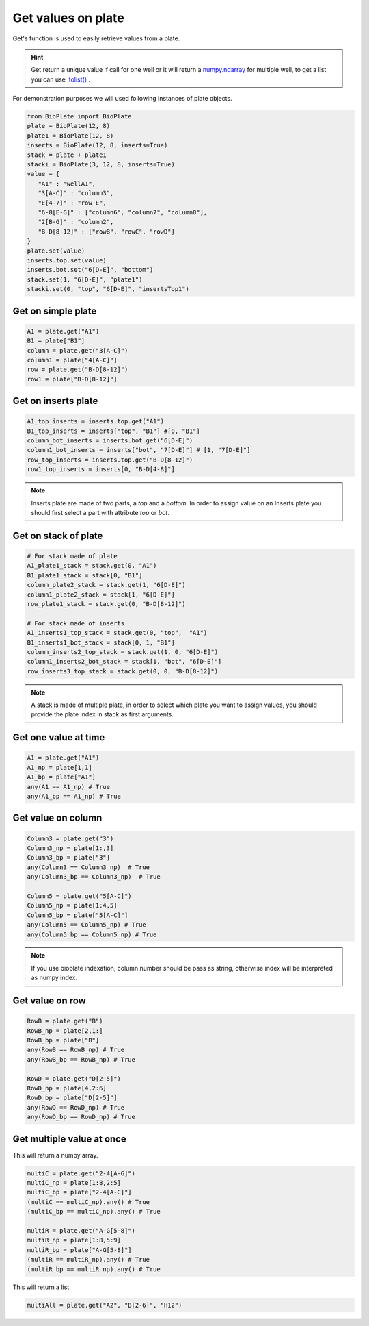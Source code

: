 ===================
Get values on plate
===================

Get's function is used to easily retrieve values from a plate.

.. hint::
    
    Get return a unique value if call for one well or it will return a `numpy.ndarray`_ for multiple well, to get a list you can use `.tolist()`_ .
    
.. _`numpy.ndarray`: https://docs.scipy.org/doc/numpy-1.14.0/reference/generated/numpy.ndarray.html

.. _`.tolist()`: https://docs.scipy.org/doc/numpy-1.14.0/reference/generated/numpy.ndarray.tolist.html

For demonstration purposes we will used following instances of plate objects.

.. code:: python
    
    from BioPlate import BioPlate
    plate = BioPlate(12, 8)
    plate1 = BioPlate(12, 8)
    inserts = BioPlate(12, 8, inserts=True)
    stack = plate + plate1
    stacki = BioPlate(3, 12, 8, inserts=True)
    value = {
       "A1" : "wellA1",
       "3[A-C]" : "column3", 
       "E[4-7]" : "row E", 
       "6-8[E-G]" : ["column6", "column7", "column8"], 
       "2[B-G]" : "column2", 
       "B-D[8-12]" : ["rowB", "rowC", "rowD"]
    }
    plate.set(value)
    inserts.top.set(value)
    inserts.bot.set("6[D-E]", "bottom")
    stack.set(1, "6[D-E]", "plate1")
    stacki.set(0, "top", "6[D-E]", "insertsTop1")
    

Get on simple plate
--------------------------

.. code:: python

   A1 = plate.get("A1")
   B1 = plate["B1"]
   column = plate.get("3[A-C]")
   column1 = plate["4[A-C]"]
   row = plate.get("B-D[8-12]")
   row1 = plate["B-D[8-12]"]
   

Get on inserts plate
----------------------------------

.. code:: python

   A1_top_inserts = inserts.top.get("A1")
   B1_top_inserts = inserts["top", "B1"] #[0, "B1"]
   column_bot_inserts = inserts.bot.get("6[D-E]")
   column1_bot_inserts = inserts["bot", "7[D-E]"] # [1, "7[D-E]"]
   row_top_inserts = inserts.top.get("B-D[8-12]")
   row1_top_inserts = inserts[0, "B-D[4-8]"]

.. note::
    
    Inserts plate are made of two parts, a *top* and a *bottom*. In order to assign value on an Inserts plate you should first select a part with attribute `top` or `bot`.
        
Get on stack of plate
-----------------------------------

.. code:: python

    # For stack made of plate
    A1_plate1_stack = stack.get(0, "A1")
    B1_plate1_stack = stack[0, "B1"]
    column_plate2_stack = stack.get(1, "6[D-E]")
    column1_plate2_stack = stack[1, "6[D-E]"]
    row_plate1_stack = stack.get(0, "B-D[8-12]")
    
    # For stack made of inserts
    A1_inserts1_top_stack = stack.get(0, "top",  "A1")
    B1_inserts1_bot_stack = stack[0, 1, "B1"]
    column_inserts2_top_stack = stack.get(1, 0, "6[D-E]")
    column1_inserts2_bot_stack = stack[1, "bot", "6[D-E]"]
    row_inserts3_top_stack = stack.get(0, 0, "B-D[8-12]")
    
.. note::
    
    A stack is made of multiple plate, in order to select which plate you want to assign values, you should provide the plate index in stack as first arguments.


Get one value at time
-----------------------------------

.. code:: python

    A1 = plate.get("A1")
    A1_np = plate[1,1]
    A1_bp = plate["A1"]
    any(A1 == A1_np) # True
    any(A1_bp == A1_np) # True

Get value on column
----------------------------------

.. code:: python

    Column3 = plate.get("3")
    Column3_np = plate[1:,3]
    Column3_bp = plate["3"]
    any(Column3 == Column3_np)  # True
    any(Column3_bp == Column3_np)  # True
    
    Column5 = plate.get("5[A-C]")
    Column5_np = plate[1:4,5]
    Column5_bp = plate["5[A-C]"]
    any(Column5 == Column5_np) # True
    any(Column5_bp == Column5_np) # True
    
.. note::
    
    If you use bioplate indexation, column number should be pass as string, otherwise index will be interpreted as numpy index.

Get value on row
---------------------------

.. code:: python

    RowB = plate.get("B")
    RowB_np = plate[2,1:] 
    RowB_bp = plate["B"]
    any(RowB == RowB_np) # True
    any(RowB_bp == RowB_np) # True
    
    RowD = plate.get("D[2-5]")
    RowD_np = plate[4,2:6]
    RowD_bp = plate["D[2-5]"]
    any(RowD == RowD_np) # True
    any(RowD_bp == RowD_np) # True

Get multiple value at once
---------------------------------------------

This will return a numpy array.

.. code:: python    

    multiC = plate.get("2-4[A-G]")
    multiC_np = plate[1:8,2:5]
    multiC_bp = plate["2-4[A-C]"]
    (multiC == multiC_np).any() # True
    (multiC_bp == multiC_np).any() # True
    
    multiR = plate.get("A-G[5-8]")
    multiR_np = plate[1:8,5:9]
    multiR_bp = plate["A-G[5-8]"]
    (multiR == multiR_np).any() # True
    (multiR_bp == multiR_np).any() # True

This will return a list

.. code:: python

    multiAll = plate.get("A2", "B[2-6]", "H12")